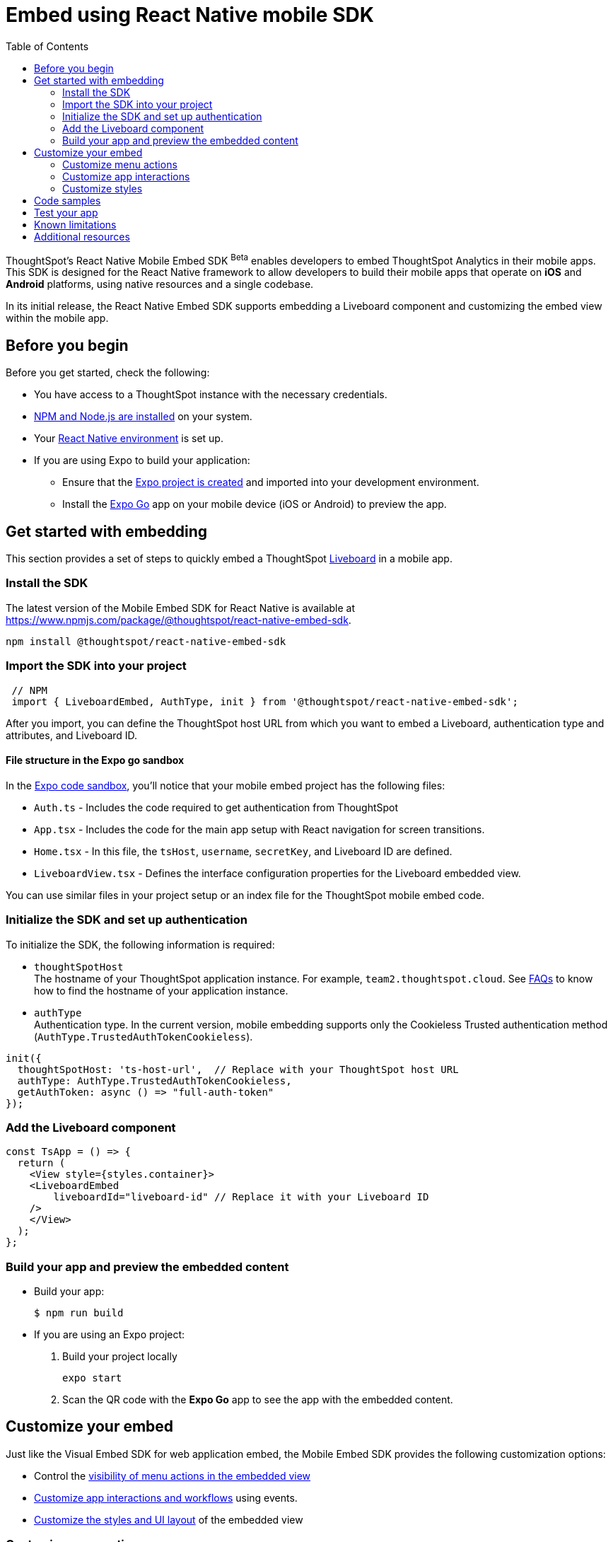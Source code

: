 = Embed using React Native mobile SDK
:toc: true
:toclevels: 2

:page-title: Embed ThoughtSpot using React Native Embed SDK
:page-pageid: embed-ts-mobile-react-native
:page-description: Using React Native embed SDK, you can now embed ThoughtSpot in your mobile apps built for iOS and Andrioid platforms

ThoughtSpot's React Native Mobile Embed SDK [beta betaBackground]^Beta^ enables developers to embed ThoughtSpot Analytics in their mobile apps. This SDK is designed for the React Native framework to allow developers to build their mobile apps that operate on *iOS* and *Android* platforms, using native resources and a single codebase.

In its initial release, the React Native Embed SDK supports embedding a Liveboard component and customizing the embed view within the mobile app.

== Before you begin

Before you get started, check the following:

* You have access to a ThoughtSpot instance with the necessary credentials.
* link:https://docs.npmjs.com/downloading-and-installing-node-js-and-npm[NPM and Node.js are installed, window=_blank] on your system.
* Your link:https://reactnative.dev/docs/environment-setup[React Native environment, window=_blank] is set up.
* If you are using Expo to build your application:
** Ensure that the link:https://docs.expo.dev/tutorial/create-your-first-app/[Expo project is created, window=_blank] and imported into your development environment.
** Install the link:https://expo.dev/go[Expo Go, window=_blank] app on your mobile device (iOS or Android) to preview the app.

== Get started with embedding
This section provides a set of steps to quickly embed a ThoughtSpot xref:faqs.adoc#lbDef[Liveboard] in a mobile app.

=== Install the SDK

The latest version of the Mobile Embed SDK for React Native is available at link:https://www.npmjs.com/package/@thoughtspot/react-native-embed-sdk[https://www.npmjs.com/package/@thoughtspot/react-native-embed-sdk, window=_blank].

[source,console]
----
npm install @thoughtspot/react-native-embed-sdk
----

=== Import the SDK into your project

[source,JavaScript]
----
 // NPM
 import { LiveboardEmbed, AuthType, init } from '@thoughtspot/react-native-embed-sdk';
----

After you import, you can define the ThoughtSpot host URL from which you want to embed a Liveboard, authentication type and attributes, and Liveboard ID.

==== File structure in the Expo go sandbox

In the link:https://snack.expo.dev/@git/github.com/thoughtspot/developer-examples:mobile/react-native-embed-sdk[Expo code sandbox, window=_blank], you'll notice that your mobile embed project has the following files:

* `Auth.ts` - Includes the code required to get authentication from ThoughtSpot
* `App.tsx` - Includes the code for the main app setup with React navigation for screen transitions.
* `Home.tsx` - In this file, the `tsHost`, `username`, `secretKey`, and Liveboard ID are defined.
* `LiveboardView.tsx` - Defines the interface configuration properties for the Liveboard embedded view.

You can use similar files in your project setup or an index file for the ThoughtSpot mobile embed code.

=== Initialize the SDK and set up authentication

To initialize the SDK, the following information is required:

* `thoughtSpotHost` +
The hostname of your ThoughtSpot application instance. For example, `team2.thoughtspot.cloud`. See xref:faqs.adoc#tsHostName[FAQs] to know how to find the hostname of your application instance.
* `authType` +
Authentication type. In the current version, mobile embedding supports only the Cookieless Trusted authentication method (`AuthType.TrustedAuthTokenCookieless`).

[source,TypeScript]
----
init({
  thoughtSpotHost: 'ts-host-url',  // Replace with your ThoughtSpot host URL
  authType: AuthType.TrustedAuthTokenCookieless,
  getAuthToken: async () => "full-auth-token"
});
----

=== Add the Liveboard component

[source,TypeScript]
----
const TsApp = () => {
  return (
    <View style={styles.container}>
    <LiveboardEmbed
        liveboardId="liveboard-id" // Replace it with your Liveboard ID
    />
    </View>
  );
};
----

=== Build your app and preview the embedded content

* Build your app:
+
[,bash]
----
$ npm run build
----

* If you are using an Expo project:
+
. Build your project locally
+
[,bash]
----
expo start
----
. Scan the QR code with the *Expo Go* app to see the app with the embedded content.

== Customize your embed
Just like the Visual Embed SDK for web application embed, the Mobile Embed SDK provides the following customization options:

* Control the xref:mobilesdk-quick-start.adoc#_customize_menu_actions[visibility of menu actions in the embedded view]
* xref:mobilesdk-quick-start.adoc#_customize_app_interactions[Customize app interactions and workflows] using events.
* xref:mobilesdk-quick-start.adoc#_customize_styles[Customize the styles and UI layout] of the embedded view

=== Customize menu actions
By default, the SDK includes a set of menu actions in the embedded view.

.Default menu actions
[%collapsible]
====
* **Add filter** (xref:Action.adoc#_addfilter[`Action.AddFilter`]) +
Allows adding filters to the embedded Liveboard
* **Filter** (xref:Action.adoc#_crossfilter[`Action.CrossFilter`]) +
Allows applying filters across all visualizations in a Liveboard.
* **Drill down** (xref:Action.adoc#_drilldown[`Action.DrillDown`]) +
Allows drilling down on a data point in the visualization to get granular details.
* **Personalized view** (xref:Action.adoc#_personalisedviewsdropdown[`Action.PersonalisedViewsDropdown`]) +
The Liveboard personalized views drop-down.
* **Filter** action  (xref:Action.adoc#_axismenufilter[`Action.AxisMenuFilter`]) in the chart axis or table column customization menu +
Allows adding, editing, or removing filters on a visualization.
* **Edit** action (xref:Action.adoc#_axismenuedit[`Action.AxisMenuEdit`]) in the axis customization menu. +
Allows editing the axis name, position, minimum and maximum values of a column.
* **Position** action (xref:Action.adoc#_axismenuposition[`Action.AxisMenuPosition`]) in the axis customization menu. +
Allows changing the position of the axis to the left or right side of the chart.
* **Sort** action (xref:Action.adoc#_axismenusort[`Action.AxisMenuSort`]) - Sorts the data in ascending or descending order on a chart or table.
* **Aggregate** (xref:Action.adoc#_axismenuaggregate[`Action.AxisMenuAggregate`]) option in the chart axis or the table column customization menu. +
Provides aggregation options to analyze the data on a chart or table.
* **Conditional formatting** menu option (xref:Action.adoc#_axismenuconditionalformat[`Action.AxisMenuConditionalFormat`]) +
Allows adding rules for conditional formatting of data points on a chart or table.
* The **Group** option (xref:Action.adoc#_axismenugroup[`Action.AxisMenuGroup`]) in the chart axis or table column customization menu. +
Allows grouping data points if the axes use the same unit of measurement and a similar scale.
* The **Remove** option (xref:Action.adoc#_axismenuremove[`Action.AxisMenuRemove`]) in the chart axis or table column customization menu. +
Removes the data labels from a chart or the column of a table visualization.
* The **Rename** option (xref:Action.adoc#_axismenurename[`Action.AxisMenuRename`]) in the chart axis or table column customization menu. +
Renames the axis label on a chart or the column header on a table
* **Time bucket** option (xref:Action.adoc#_axismenutimebucket[`Action.AxisMenuTimeBucket`]) in the chart axis or table column customization menu. +
Allows defining time metric for date comparison.
====

To disable or hide a menu action, you must specify the action ID in the `disabledActions`,  `visibleActions`, or `hiddenActions` array. To show or hide menu actions, use either `visibleActions` or `hiddenActions`.

[source,Javascript]
----
//Add the menu actions to show in the embed view. Removes all actions if the array is empty
visibleActions: [Action.AddFilter,Action.Share,Action.DrillDown,Action.AxisMenuFilter,Action.AxisMenuTimeBucket],
//disable actions
disabledActions: [Action.DrillDown, Action.Edit],
//specify the reason for disabling menu actions
disabledActionReason: "Contact your administrator to enable this feature",
//hiddenActions: [], /* Do not use if `visibleActions` is enabled */
----

[source,Javascript]
----
//hide specific actions
hiddenActions: [Action.AddFilters],
//disable actions
disabledActions: [Action.DrillDown],
//specify the reason for disabling menu action
disabledActionReason: "Contact your administrator to enable this feature",
//visibleActions: [], /* Do not use if `hiddenActions` is enabled */
----

=== Customize app interactions
To customize app interactions and enable custom workflows with xref:embed-events.adoc[Embed and Host events].

The following code adds an event listener for the `authInit` embed event and specifies how to handle the default load when it emits.

[source,TypeScript]
----
// Define a component that embeds a Liveboard and handles initial authentication state
const LiveboardEmbedView = () => {
  // Declare a loading state to control the loading UI
  const [loading, setLoading] = useState(true);

  // Create a ref to interact with the LiveboardEmbed component programmatically
  const webViewRef = useRef<any>(null);

  // Function to handle the AuthInit event from the LiveboardEmbed
  const handleAuthInit = () => {
    alert("Auth Init EmbedEvent"); // Show a simple alert when auth is initialized
    setLoading(false);  // Set loading to false once authentication is complete
  }

  return (
    <>
      {loading && <Text>Loading...</Text>}
      <LiveboardEmbed
        ref={webViewRef}
        liveboardId={liveboardId} // Pass the Liveboard ID
        onAuthInit={() => {handleAuthInit()}} // Callback when the AuthInit event is fired by the embed
      />
    </>
  );
};
----

Similarly, you can also add a host event to trigger an action or add custom workflow. The following example shows the host events registered to trigger reload and Liveboard Share actions.

[source,TypeScript]
----
// Define a component for embedding and interacting with a Liveboard
const LiveboardEmbedView = () => {
  // Create a reference to the LiveboardEmbed instance
  const webViewRef = useRef<any>(null);

  // Function to reload the embedded Liveboard
  const reloadView = () => {
    Alert.alert("Reloading") // Show an alert to inform the user
    if(webViewRef?.current) {
      // Trigger the Reload event on the Liveboard
      webViewRef?.current?.trigger(HostEvent.Reload)
    }
  }

  // Function to open the Share dialog for the Liveboard
  const shareView = () => {
    if(webViewRef?.current) {
      // Trigger the Share event on the Liveboard
      webViewRef.current.trigger(HostEvent.Share)
    }
  }

  // Render buttons for "Reload" and "Share", and the LiveboardEmbed component
  return (
    <>
      <View>
        <TouchableOpacity onPress={reloadView}>
          <Text>Reload</Text>
        </TouchableOpacity>
        <TouchableOpacity onPress={shareView}>
          <Text>Share</Text>
        </TouchableOpacity>
      </View>
      <LiveboardEmbed
        ref={webViewRef}  // Assign the ref to control this component
        liveboardId={liveboardId} // Pass the Liveboard ID
      />
    </>
  );
};
----

=== Customize styles
You can use ThoughtSpot's xref:css-customization.adoc[CSS customization framework] to customize the text strings, icons, styles and the UI layout of the embedded view.

[source,TypeScript]
----
init({
    // Other attributes such as the host URL, authentication type and so on.
    customizations: {
        content: {
            strings: {
                // Custom label for the Filter menu action
                "Filter": "Select column",
            }
        },
        style: {
            customCSS: {
                variables: {
                    // Background color of the application
                    "--ts-var-root-background": "#fef4dd",
                    // Text color
                    "--ts-var-root-color": "#4a4a4a",
                    // Visualization title color
                    "--ts-var-viz-title-color": "#8e6b23",
                    // Font family for visualization title
                    "--ts-var-viz-title-font-family": "'Roboto', 'Helvetica', sans-serif",
                    // Title text capitalization
                    "--ts-var-viz-title-text-transform": "capitalize",
                    // Visualization description text color
                    "--ts-var-viz-description-color": "#6b705c",
                    // Font family for description text
                    "--ts-var-viz-description-font-family": "'Roboto', 'Helvetica', sans-serif",
                }
            }
        }
    }
});
----

== Code samples

The following example shows the minimum code required to embed a Liveboard successfully in a mobile app:

[source,TypeScript]
----
import React from 'react';
import { View, StyleSheet } from 'react-native';
// Import necessary ThoughtSpot SDK modules
import { AuthType, init, LiveboardEmbed } from '@thoughtspot/react-native-embed-sdk';

// Initialize the ThoughtSpot SDK
init({
    thoughtSpotHost: 'ts-host-url', // Replace with your ThoughtSpot host URL
    authType: AuthType.TrustedAuthTokenCookieless, //Using cookieless trusted token authentication
    getAuthToken: async () => "full-auth-token", //fetch a valid authentication token
});

// Add Liveboard component
const TsApp = () => {
    return (
    <View style={styles.container}>
      <LiveboardEmbed
        liveboardId="liveboard-id" // Pass the Liveboard ID
        onError={(error) => console.error('Embed error:', error)} // Log any embed errors
      />
    </View>
  );
};

// Define layout styles
const styles = StyleSheet.create({
    container: {
        flex: 1, // Takes up full screen height
        marginTop: 50, // Add some space from the top
        marginBottom: 30, // Add some space at the bottom
    },
});

export default TsApp; // Export the Liveboard component
----

In the following code sample, the embedded view is customized to show only *Drill down* (`Action.DrillDown`), *Add filter* (`Action.AddFilter`), and *Share* actions. This code also includes embed events that register event listeners or host events to trigger a response from the app.

[source,typescript]
----
import React, { useRef, useState } from 'react';
import { StyleSheet, View, Text, Alert, TouchableOpacity } from 'react-native';
// Import ThoughtSpot SDK components and helpers
import { Action, HostEvent, LiveboardEmbed, init, AuthType } from '@thoughtspot/react-native-embed-sdk';

// Initialize the ThoughtSpot SDK
init({
  thoughtSpotHost: 'ts-host-url', // Replace with your ThoughtSpot host URL
  authType: AuthType.TrustedAuthTokenCookieless, // Using cookieless trusted token authentication
  getAuthToken: async () => "full-auth-token", // Fetch authentication token
});

// Custom components to display and interact with the ThoughtSpot Liveboard
const LiveboardView = ({ liveboardId }) => {
  const [loading, setLoading] = useState(true); // State to track loading (optional)
  const webViewRef = useRef(null); // Ref to access the LiveboardEmbed instance

  // Reloads the liveboard when called
  const reloadView = () => {
    Alert.alert("Reloading")
    if (webViewRef?.current) {
      webViewRef.current.trigger(HostEvent.Reload);
    }
  };
  // Triggers the Liveboard sharing action
  const shareView = () => {
    if(webViewRef?.current) {
      webViewRef.current.trigger(HostEvent.Share)
    }
  };

  return (
    <View style={styles.embedContainer}>
      {/* The embedded ThoughtSpot Liveboard view */}
      <LiveboardEmbed
        ref={webViewRef}
        liveboardId={liveboardId}
        onAuthInit={() => setLoading(false)} // If authentication is successful
        onError={(error) => Alert.alert("Error", `Error: ${JSON.stringify(error)}`)} // Handle embed errors
        onLiveboardRendered={() => Alert.alert("Success", "Liveboard Rendered")} // Notify when Liveboard is rendered
        visibleActions={[Action.DrillDown, Action.AddFilter, Action.Share]} // Showm menu actions
        fullHeight={true}
      />
      {/* Optional control buttons */}
      <TouchableOpacity onPress={reloadView} style={styles.button}>
        <Text style={styles.buttonText}>Reload View</Text>
      </TouchableOpacity>
      <TouchableOpacity onPress={shareView}>
        <Text>Share</Text>
       </TouchableOpacity>
    </View>
  );
};

// Component that renders the LiveboardView
const TsApp = () => {
  return (
    <View style={styles.container}>
      <LiveboardView liveboardId="liveboard-id" /> // Pass the Liveboard ID
    </View>
  );
};

// Define layout styles
const styles = StyleSheet.create({
    container: {
        flex: 1, // Takes up full screen height
        marginTop: 50,
        marginBottom: 30,
    },
});

// Export the component
export default TsApp;
----

== Test your app

. Connect your device to the app, authenticate, and load the Liveboard in your mobile app.
+
[width="100%", cols="5,5,5"]
|===
a|[.widthAuto]
[.bordered]
image::./images/mobile-embed.png[Mobile embed view] a|[.widthAuto]
[.bordered]
image::./images/mobile-embed3.png[Mobile embed view]
a|[.widthAuto]
[.bordered]
image::./images/mobile-embed2.png[Mobile embed view]
|===

. Select a data point to drill down on a visualization or apply filters.
. Verify the event interactions and workflows.

== Known limitations

The following Liveboard view configuration parameters are not supported in mobile embeds:

* xref:LiveboardViewConfig.adoc#_insertassibling[insertAsSibling]
* xref:LiveboardViewConfig.adoc#_prerenderid[preRenderId]
* xref:LiveboardViewConfig.adoc#_fullheight[fullHeight]
* xref:LiveboardViewConfig.adoc#_donottrackprerendersize[doNotTrackPreRenderSize]

== Additional resources

* link:https://github.com/@thoughtspot/react-native-embed-sdk[React Native Mobile Embed SDK GitHub Repository, window=_blank]
* link:https://snack.expo.dev/@git/github.com/thoughtspot/developer-examples:mobile/react-native-embed-sdk[Expo code sandbox, window=_blank]
